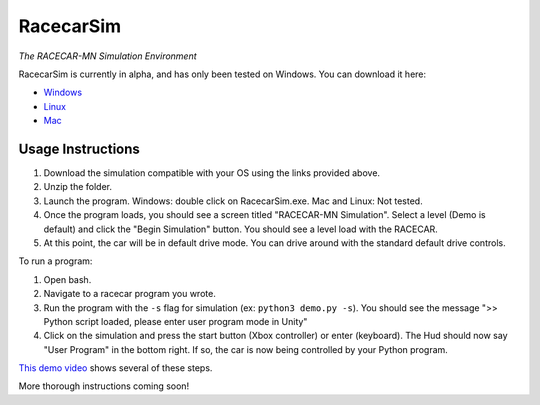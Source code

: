 .. _simulation:

RacecarSim
=================================================
*The RACECAR-MN Simulation Environment*

RacecarSim is currently in alpha, and has only been tested on Windows.  You can download it here:

* `Windows <https://drive.google.com/file/d/1s3BwA2dvxmCeeIPLm6MzdUbA5IsnyfQt/view?usp=sharing>`_
* `Linux <https://drive.google.com/file/d/1Cs1i38GcPpSCwpUoruqRziV8U8C0tAfh/view?usp=sharing>`_
* `Mac <https://drive.google.com/file/d/15fd-woff3txbYcuDZfiOxzfmZOJaN2UL/view?usp=sharing>`_

Usage Instructions
""""""""""""""""""

1. Download the simulation compatible with your OS using the links provided above.
2. Unzip the folder.
3. Launch the program.  Windows: double click on RacecarSim.exe.  Mac and Linux: Not tested.
4. Once the program loads, you should see a screen titled "RACECAR-MN Simulation".  Select a level (Demo is default) and click the "Begin Simulation" button.  You should see a level load with the RACECAR.
5. At this point, the car will be in default drive mode.  You can drive around with the standard default drive controls.

To run a program:

1. Open bash.
2. Navigate to a racecar program you wrote.
3. Run the program with the ``-s`` flag for simulation (ex: ``python3 demo.py -s``).  You should see the message ">> Python script loaded, please enter user program mode in Unity"
4. Click on the simulation and press the start button (Xbox controller) or enter (keyboard).  The Hud should now say "User Program" in the bottom right.  If so, the car is now being controlled by your Python program.

`This demo video <https://www.youtube.com/watch?v=eIdPqycrYUo>`_ shows several of these steps.

More thorough instructions coming soon!
